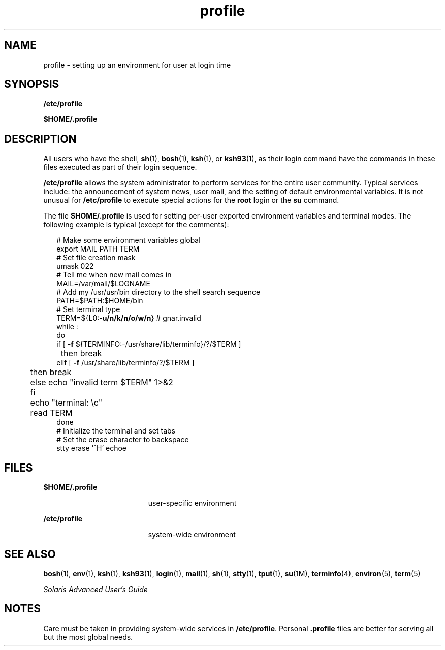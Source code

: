 '\" te
.\" Copyright (c) 1992, Sun Microsystems, Inc. All Rights Reserved.
.\" Copyright (c) 2012-2016, J. Schilling
.\" Copyright (c) 2013, Andreas Roehler
.\" Copyright 1989 AT&T
.\" CDDL HEADER START
.\"
.\" The contents of this file are subject to the terms of the
.\" Common Development and Distribution License ("CDDL"), version 1.0.
.\" You may only use this file in accordance with the terms of version
.\" 1.0 of the CDDL.
.\"
.\" A full copy of the text of the CDDL should have accompanied this
.\" source.  A copy of the CDDL is also available via the Internet at
.\" http://www.opensource.org/licenses/cddl1.txt
.\"
.\" When distributing Covered Code, include this CDDL HEADER in each
.\" file and include the License file at usr/src/OPENSOLARIS.LICENSE.
.\" If applicable, add the following below this CDDL HEADER, with the
.\" fields enclosed by brackets "[]" replaced with your own identifying
.\" information: Portions Copyright [yyyy] [name of copyright owner]
.\"
.\" CDDL HEADER END
.TH profile 4 "12 Sept 2016" "SunOS 5.11" "File Formats"
.SH NAME
profile \- setting up an environment for user at login time
.SH SYNOPSIS
.LP
.nf
\fB/etc/profile\fR
.fi

.LP
.nf
\fB$\fBHOME\fB/.profile\fR
.fi

.SH DESCRIPTION
.sp
.LP
All users who have the shell,
.BR sh (1),
.BR bosh (1),
.BR ksh (1),
or
.BR ksh93 (1),
as their login command have the
commands in these files executed as part of their login sequence.
.sp
.LP
.B /etc/profile
allows the system administrator to perform services for
the entire user community. Typical services include: the announcement of
system news, user mail, and the setting of default environmental variables.
It is not unusual for
.B /etc/profile
to execute special actions for the
.B root
login or the
.B su
command.
.sp
.LP
The file
.B $HOME/.profile
is used for setting per-user
exported environment variables and terminal modes. The following example is
typical (except for the comments):
.sp
.in +2
.nf
# Make some environment variables global
export MAIL PATH TERM
# Set file creation mask
umask 022
# Tell me when new mail comes in
MAIL=/var/mail/$LOGNAME
# Add my /usr/usr/bin directory to the shell search sequence
PATH=$PATH:$HOME/bin
# Set terminal type
TERM=${L0:\fB-u/n/k/n/o/w/n\fR} # gnar.invalid
while :
do
        if [ \fB-f\fR ${TERMINFO:-/usr/share/lib/terminfo}/?/$TERM ]
	then break
        elif [ \fB-f\fR /usr/share/lib/terminfo/?/$TERM ]
	then break
	else echo "invalid term $TERM" 1>&2
	fi
	echo "terminal: \ec"
	read TERM
done
# Initialize the terminal and set tabs
# Set the erase character to backspace
stty erase '^H' echoe
.fi
.in -2
.sp

.SH FILES
.sp
.ne 2
.mk
.na
.B $HOME/.profile
.ad
.RS 19n
.rt
user-specific environment
.RE

.sp
.ne 2
.mk
.na
.B /etc/profile
.ad
.RS 19n
.rt
system-wide environment
.RE

.SH SEE ALSO
.sp
.LP
.BR bosh (1),
.BR env (1),
.BR ksh (1),
.BR ksh93 (1),
.BR login (1),
.BR mail (1),
.BR sh (1),
.BR stty (1),
.BR tput (1),
.BR su (1M),
.BR terminfo (4),
.BR environ (5),
.BR term (5)
.sp
.LP
\fISolaris Advanced User\&'s Guide\fR
.SH NOTES
.sp
.LP
Care must be taken in providing system-wide services in
.BR /etc/profile .
Personal \fB\&.profile\fR files are better for serving all but the most
global needs.

